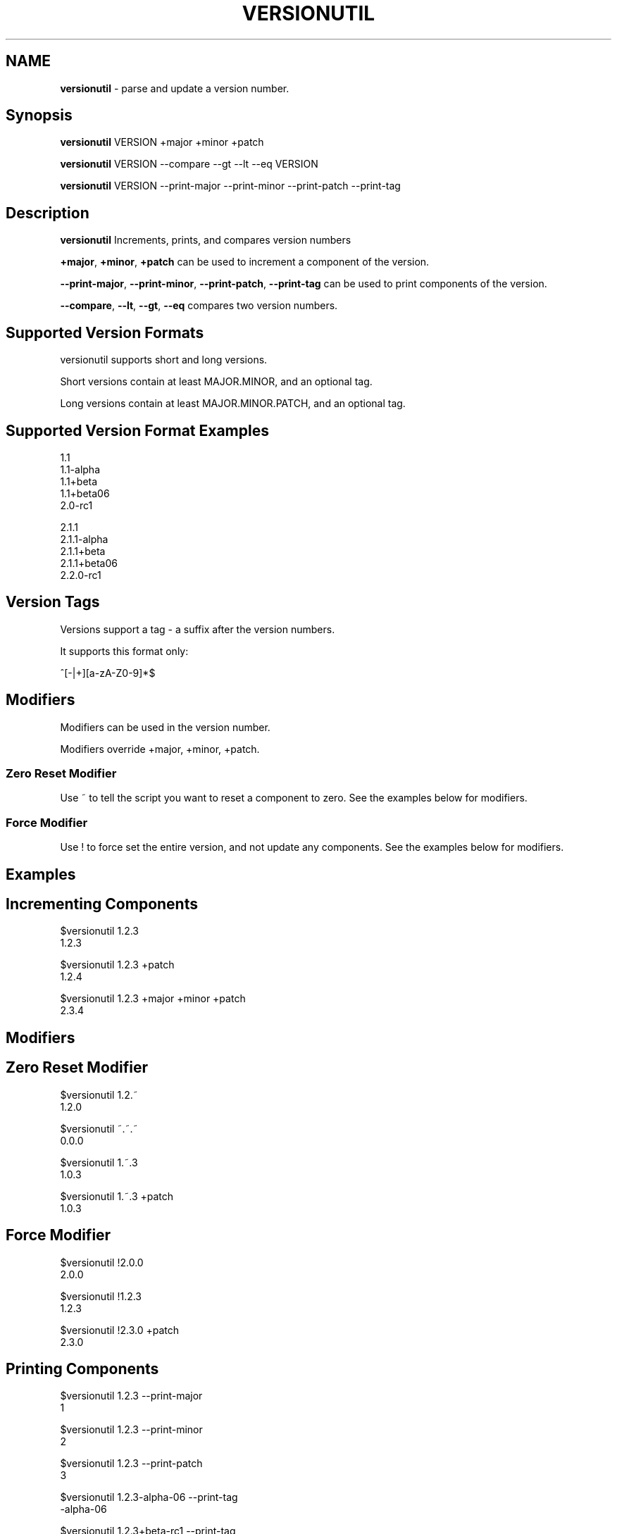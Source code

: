 .\" generated with Ronn/v0.7.3
.\" http://github.com/rtomayko/ronn/tree/0.7.3
.
.TH "VERSIONUTIL" "1" "July 2016" "" ""
.
.SH "NAME"
\fBversionutil\fR \- parse and update a version number\.
.
.SH "Synopsis"
\fBversionutil\fR VERSION +major +minor +patch
.
.P
\fBversionutil\fR VERSION \-\-compare \-\-gt \-\-lt \-\-eq VERSION
.
.P
\fBversionutil\fR VERSION \-\-print\-major \-\-print\-minor \-\-print\-patch \-\-print\-tag
.
.SH "Description"
\fBversionutil\fR Increments, prints, and compares version numbers
.
.P
\fB+major\fR, \fB+minor\fR, \fB+patch\fR can be used to increment a component of the version\.
.
.P
\fB\-\-print\-major\fR, \fB\-\-print\-minor\fR, \fB\-\-print\-patch\fR, \fB\-\-print\-tag\fR can be used to print components of the version\.
.
.P
\fB\-\-compare\fR, \fB\-\-lt\fR, \fB\-\-gt\fR, \fB\-\-eq\fR compares two version numbers\.
.
.SH "Supported Version Formats"
versionutil supports short and long versions\.
.
.P
Short versions contain at least MAJOR\.MINOR, and an optional tag\.
.
.P
Long versions contain at least MAJOR\.MINOR\.PATCH, and an optional tag\.
.
.SH "Supported Version Format Examples"
1\.1
.
.br
1\.1\-alpha
.
.br
1\.1+beta
.
.br
1\.1+beta06
.
.br
2\.0\-rc1
.
.P
2\.1\.1
.
.br
2\.1\.1\-alpha
.
.br
2\.1\.1+beta
.
.br
2\.1\.1+beta06
.
.br
2\.2\.0\-rc1
.
.SH "Version Tags"
Versions support a tag \- a suffix after the version numbers\.
.
.P
It supports this format only:
.
.P
^[\-|+][a\-zA\-Z0\-9]*$
.
.SH "Modifiers"
Modifiers can be used in the version number\.
.
.P
Modifiers override +major, +minor, +patch\.
.
.SS "Zero Reset Modifier"
Use ~ to tell the script you want to reset a component to zero\. See the examples below for modifiers\.
.
.SS "Force Modifier"
Use ! to force set the entire version, and not update any components\. See the examples below for modifiers\.
.
.SH "Examples"
.
.SH "Incrementing Components"
$versionutil 1\.2\.3
.
.br
1\.2\.3
.
.P
$versionutil 1\.2\.3 +patch
.
.br
1\.2\.4
.
.P
$versionutil 1\.2\.3 +major +minor +patch
.
.br
2\.3\.4
.
.SH "Modifiers"
.
.SH "Zero Reset Modifier"
$versionutil 1\.2\.~
.
.br
1\.2\.0
.
.P
$versionutil ~\.~\.~
.
.br
0\.0\.0
.
.P
$versionutil 1\.~\.3
.
.br
1\.0\.3
.
.P
$versionutil 1\.~\.3 +patch
.
.br
1\.0\.3
.
.SH "Force Modifier"
$versionutil !2\.0\.0
.
.br
2\.0\.0
.
.P
$versionutil !1\.2\.3
.
.br
1\.2\.3
.
.P
$versionutil !2\.3\.0 +patch
.
.br
2\.3\.0
.
.SH "Printing Components"
$versionutil 1\.2\.3 \-\-print\-major
.
.br
1
.
.P
$versionutil 1\.2\.3 \-\-print\-minor
.
.br
2
.
.P
$versionutil 1\.2\.3 \-\-print\-patch
.
.br
3
.
.P
$versionutil 1\.2\.3\-alpha\-06 \-\-print\-tag
.
.br
\-alpha\-06
.
.P
$versionutil 1\.2\.3+beta\-rc1 \-\-print\-tag
.
.br
+beta\-rc1
.
.SH "Printing with Modifiers"
All modifiers are applied first\.
.
.P
$versionutil 1\.2\.~ \-\-print\-patch
.
.br
0
.
.P
$versionutil !~\.3\.1 \-\-print\-major
.
.br
0
.
.SH "Comparing Versions Examples"
$versionutil 1\.2\.5 \-\-compare 1\.2\.4
.
.br
gt
.
.P
$versionutil 1\.2\.3 \-\-compare 1\.2\.4
.
.br
lt
.
.P
$versionutil 1\.2\.3 \-\-compare 1\.2\.3
.
.br
eq
.
.P
$versionutil 1\.2\.3 \-\-lt 1\.2\.2
.
.br
false
.
.P
$versionutil 1\.2\.4 \-\-gt 1\.2\.2
.
.br
true
.
.P
$versionutil 1\.2\.3 \-\-eq 1\.2\.3
.
.br
true
.
.SH "Tests"
You can run the internal unit tests:
.
.P
$versionutil \-\-test
.
.SH "Author"
Aaron Smith

